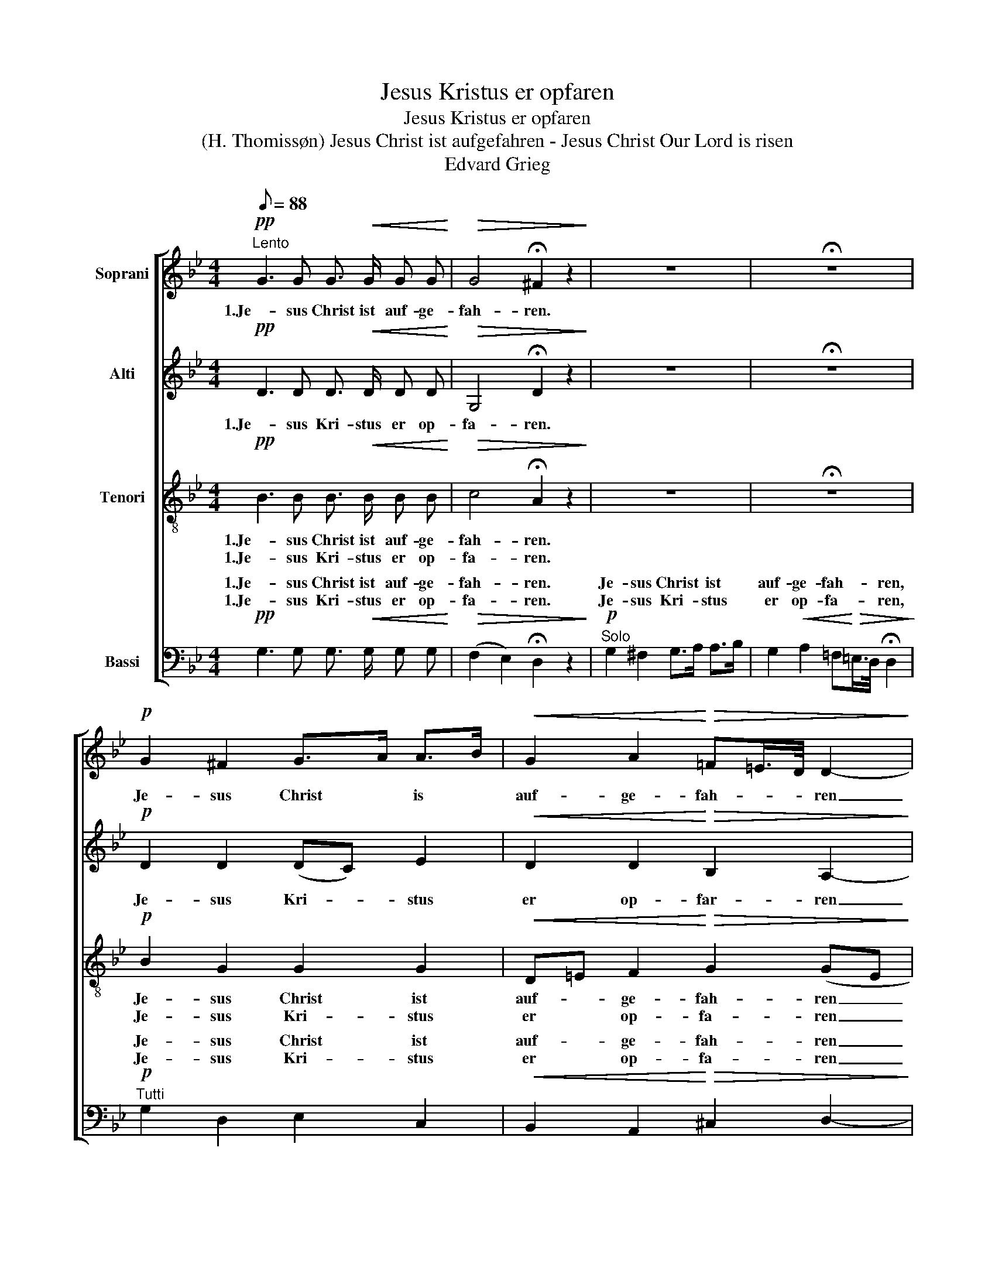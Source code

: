 X:1
T:Jesus Kristus er opfaren
T:Jesus Kristus er opfaren
T:(H. Thomissøn) Jesus Christ ist aufgefahren - Jesus Christ Our Lord is risen 
T:Edvard Grieg
%%score [ 1 2 3 ( 4 5 ) ]
L:1/8
Q:1/8=88
M:4/4
K:Bb
V:1 treble nm="Soprani"
V:2 treble nm="Alti"
V:3 treble-8 nm="Tenori"
V:4 bass nm="Bassi"
V:5 bass 
V:1
!pp!"^Lento" G3 G G3/2!<(! G/ G G!<)! |!>(! G4 !fermata!^F2 z2!>)! | z8 | !fermata!z8 | %4
w: 1.Je- sus Christ ist auf- ge-|fah- ren.|||
w: ||||
!p! G2 ^F2 G>A A>B |!<(! G2 A2!<)!!>(! =F=E/>D/ D2-!>)! | D2- D z z4 | z8 | z4 z2!p! (G2- | %9
w: Je- sus Christ * is *|auf- ge- fah- * * ren|_ _||ü-|
w: |||||
 G4 D2) =E2 |!<(! ^F2 (3G3/2A/B!<)! G>A F>!>(!=E | ^F>GA>G!>)! !fermata!G2 z2 | z8 | z4 z2 A2 | %14
w: * * ber|al- le _ _ En- * gel- *|scha- * * * ren.||Him-|
w: |||||
!<(! B2 c2!<)!!>(! (3A3/2B/A!>)! !fermata!A2- | A2 z2 z4 | !fermata!z8 | %17
w: mel- ein gan- * * gen|_||
w: |||
 z2"^cresc." F2!<(! G2 A2!<)! |!f! B>A G>A!>(! F=E/>D/!>)!!p! !fermata!D2 | z8 | z8 | z2 G4 G2 | %22
w: und nahm die|Höll _ ge- * fan- * * gen.|||Ky- ri-|
w: |||||
!<(! D2"^molto" (=E/^F!<)!G/!ff!"^ben ten." !>!B2) A G | (G2"^rit."!>(! ^F)=E (F>GA>G)!>)! | %24
w: e, Ky- * * * ri- e|e- * * lei- * * *|
w: ||
!p!"^a tempo" G8- | G2 z2 |: z4 |!pp! G3 G G3/2 G/ G!<(! G!<)! |!>(! G4!>)! !fermata!^F2 z2 | z8 | %30
w: son.|_||Je- sus Christ ist auf- ge-|fah- ren.||
w: |||Je- sus Kri- stus er op-|fa- ren.||
 z8 |!p! G2 ^F2 G>A A>B |!<(! G2 A2!<)!!>(! =F=E/>D/ D2-!>)! | D2- D z z4 | z8 | z4 z2!p! (G2- | %36
w: |2.Her- re Je- * sus *|wir dan- ken * * dir|_ _||für|
w: |3.Sei- ge- prie- * sen *|dein Him- mels- * * gang|_ _||mitt|
 G4 D2) (=E2 |!<(! ^F2) (3G3/2!<)!A/B!>(! G>A!>)! F>=E |"^dim." ^F>G A>G !fermata!G2 z2 | z8 | %40
w: _ _ dei-|* ne _ _ Wohl- * tat _|für _ und _ für.||
w: _ _ Jauch-|* zen _ _ und * mit _|En- * gel- * sang.||
 z4 z2 A2 |!<(! B2 c2!<)!!>(! (3A3/2B/A!>)! !fermata!A2- | A2 z2 z4 | !fermata!z8 | %44
w: Mit|vol- len Hän- * * den|_||
w: Dein|Lob ge- sun- * * gen|_||
 z2 F2"^cresc." G2 A2 |!f! B>A G>A!>(! F=E/>D/!p! !fermata!D2!>)! | z8 | z8 | z2 G4 G2 | %49
w: gross Freud und|Trost * wollst * spen- * * den.|||Ky- ri-|
w: mit Her- zen,|Mund * und * Zun- * * gen.||||
!<(! D2 (=E/"^molto\n"^FG/)!<)!!ff!"^ben ten." B2 A G | (G2"^rit."!>(! ^F=E) (F>GA>G)!>)! | %51
w: e, Ky- * * * ri- e|e- * * lei- * * *|
w: ||
!p!!>(! G8-!>)! | G2 z2 z4 |] %53
w: son!|_|
w: ||
V:2
!pp! D3 D D3/2!<(! D/ D D!<)! |!>(! G,4 !fermata!D2 z2!>)! | z8 | !fermata!z8 |!p! D2 D2 (DC) E2 | %5
w: 1.Je- sus Kri- stus er op-|fa- ren.|||Je- sus Kri- * stus|
w: |||||
!<(! D2 D2!<)!!>(! B,2 A,2-!>)! | A,2- A, z z4 | z8 | z4 z2!p! (E2 | D2 C2 D2) D2 | %10
w: er op- far- ren|_ _||o-|* * * ver|
w: |||||
!<(! D2 E2!<)! E2!>(! D2 | (C2 G^F)!>)! !fermata!D2 z2 | z8 | z4 z2 F2 | %14
w: al- le Eng- le-|ska- * * re,||Him-|
w: ||||
!<(! G2 G2!<)!!>(! F2 !fermata!F2-!>)! | F2 z2 z4 | !fermata!z8 | z2"^cresc." C2!<(! E2 F2!<)! | %18
w: len ind- gan- gen|_||og tog så|
w: ||||
!f! F2 F=E!>(! A,2!p! !fermata!B,2!>)! | z8 | z8 | z2 D4 C2 | %22
w: Fængs- let * fan- gen.|||Ky- ri-|
w: ||||
!<(! D2"^molto" (D2!<)!!ff!"^ben ten." !>!G2) ^F =E | (_E2"^rit."!>(! D2) (^C2 =C2)!>)! | %24
w: e, Ky- * ri- e|e- * lei- *|
w: ||
!p!"^a tempo" B,8- | B,2 z2 |:!pp! D4- | D3 D D3/2 D/ D!<(! D!<)! |!>(! G,4!>)! !fermata!D2 z2 | %29
w: son.|_|Je-|* sus Christ ist auf- ge-|fah- ren.|
w: ||Je-|* sus Kri- stus er op-|fa- ren.|
 z8 | z8 |!p! D2 D2 DC E2 |!<(! D2 D2!<)!!>(! B,2 A,2-!>)! | A,2- A, z z4 | z8 | z4 z2!p! (_E2 | %36
w: ||2.Her- re Je- * sus|vi tak- ke dig|_ _||for|
w: ||3.Nu vi pri- * se|din Him- mel- gang|_ _||med|
 D2 C2 D2) D2 |!<(! D2 _E2!<)!!>(! E2 D2!>)! |"^dim." (C2 G) ^F !fermata!D2 z2 | z8 | z4 z2 F2 | %41
w: _ _ _ di-|* ne Vel- gjer-|nin- * ger slig.||Som|
w: _ _ _ i-|* del Eng- le-|fryd * og Sang.||Din|
!<(! G2 G2!<)!!>(! F2 !fermata!F2-!>)! | F2 z2 z4 | !fermata!z8 | z2 C2"^cresc." E2 F2 | %45
w: du be- tee- de|_||os til stor|
w: Lov vi sjung ge|_||med Hjer- te,|
!f! F2 DC!>(! A,2!p! !fermata!B,2!>)! | z8 | z8 | z2 D4 C2 | %49
w: Tröst og * Glæ- de,|||Ky- ri-|
w: Mund og * Tun- ge.||||
!<(! D2"^molto" (D2!<)!!ff!"^ben ten." G2) ^F =E | (_E2"^rit."!>(! D2) (^C2 =C2)!>)! | %51
w: e, Ky- * ri- e|e- * lei- *|
w: ||
!p!!>(! B,8-!>)! | B,2 z2 z4 |] %53
w: son!||
w: ||
V:3
!pp! B3 B B3/2!<(! B/ B B!<)! |!>(! c4 !fermata!A2 z2!>)! | z8 | !fermata!z8 |!p! B2 G2 G2 G2 | %5
w: 1.Je- sus Christ ist auf- ge-|fah- ren.|||Je- sus Christ ist|
w: 1.Je- sus Kri- stus er op-|fa- ren.|||Je- sus Kri- stus|
!<(! D=E F2!<)!!>(! G2 (GE!>)! | F2- F) z z4 | z8 | z4 z2!p! A2- | (A4 d2) d2 | %10
w: auf- * ge- fah- ren _|_ _||ü-|* * ber|
w: er * op- fa- ren _|_ _||o-|* * ver|
!<(! c2 (3B3/2c/d!<)! c2!>(! d2 | (BA/G/ ed)!>)! !fermata!B2 z2 | z8 | z4 z2 c2 | %14
w: al- le _ _ En- gel-|scha- * * * * ren.||Him-|
w: a- le _ _ Eng- le-|ska- * * * * re.||Him-|
!<(! e2 e2!<)!!>(! d2 !fermata!c2-!>)! | c2 z2 z4 | !fermata!z8 | z2"^cresc." A2!<(! B2 d2!<)! | %18
w: mel- ein gan- gen|_||und nahm due|
w: len ind- gan- gen|_||og tog så|
!f! Bc d=e!>(! F2!p! !fermata!F2!>)! | z8 | z8 | z2 B4 AG | %22
w: Höll * ge- * fan- gen.|||Ky- ri- *|
w: Fængs- * let * fan- gen.||||
!<(! ^F2"^molto" (Gd!<)!!ff!"^ben ten." !>!ed) ^c c | (!>!A!>!B"^rit."!>(! !>!=c2) (BAG^F)!>)! | %24
w: e, Ky- * * * ri- e|e- * * lei- * * *|
w: ||
!p!"^a tempo" D8- | D2 z2 |: z4 |!pp! B3 B B3/2 B/ B!<(! B!<)! |!>(! c4!>)! !fermata!A2 z2 | z8 | %30
w: son|_||Je- sus Christ ist auf- ge-|fah- ren.||
w: ||||||
 z8 |!p! B2 A2 G2 G2 |!<(! D=E F2!<)!!>(! G2 (GE!>)! | F2- F) z z4 | z8 | z4 z2!p! A2- | %36
w: |2.Her- re Je- sus|wir * dan- ken dir _|_ _||für|
w: |3.Sei ge- pri- sen|dein * Him- mels- gang _|_ _||mitt|
 (A4 d2) d2- |!<(! d2 (3B3/2!<)!c/d!>(! c2 d2!>)! |"^dim." (BA/G/ _e) d !fermata!B2 z2 | z8 | %40
w: _ _ dei-|* ne _ _ Wohl- tat|für _ _ _ and für.||
w: _ _ Jauch-|* zen _ _ und ,it|En- * * * gel- sang.l||
 z4 z2 c2 |!<(! e2 e2!<)!!>(! d2 !fermata!c2-!>)! | c2 z2 z4 | !fermata!z8 | z2 A2"^cresc." B2 d2 | %45
w: Mit|vol- len Hän- den|_||gross Freud und|
w: ||||mit Her- zen,|
!f! Bc f=e!>(! F2!p! !fermata!F2!>)! | z8 | z8 | z2 B4 AG | %49
w: Trost * wollst * spen- den|||Ky- ri- *|
w: Mund * und * Zun- gen.||||
!<(! ^F2 (G"^molto"d!ff!"^ben ten." ed)!<)! ^c c | (AB"^rit."!>(! =c2) BAG^F!>)! |!p!!>(! D8-!>)! | %52
w: e, Ky- * * * ri- e|e- * * lei- * * *|son!|
w: |||
 D2 z2 z4 |] %53
w: |
w: |
V:4
!pp! G,3 G, G,3/2!<(! G,/ G, G,!<)! |!>(! (F,2 E,2) !fermata!D,2 z2!>)! | %2
w: 1.Je- sus Christ ist auf- ge-|fah- * ren.|
w: 1.Je- sus Kri- stus er op-|fa- * ren.|
w: ||
w: ||
w: ||
!p!"^Solo" G,2 ^F,2 G,>A, A,>B, | G,2!<(! A,2 =F,!<)!!>(!=E,/>D,/ !fermata!D,2!>)! | %4
w: Je- sus Christ * ist *|auf- ge- fah- * * ren,|
w: Je- sus Kri- * stus *|er op- fa- * * ren,|
w: ||
w: ||
w: ||
!p!"^Tutti" G,2 D,2 E,2 C,2 |!<(! B,,2 A,,2!<)!!>(! ^C,2 D,2-!>)! | D,2 D, z"^Solo" D,2 =E,2 | %7
w: Je- sus Christ ist|auf- ge- fah- ren|_ _ ü- ber|
w: Je- sus Kri- stus|er op- fa- ren|_ _ o- ver|
w: |||
w: |||
w: |||
!<(! ^F,2 (3G,3/2A,/B,!<)! G,>A, F,>=E, |!>(! ^F,>G,A,>G,!>)! G,4- | G,2 z2 z4 | %10
w: al- le _ _ En- * gel- *|scha- * * * ren,||
w: al- le _ _ Eng- * le- *|ska- * * * re,||
w: |||
w: |||
w: |||
!<(! A,2 G,2!<)! A,2!>(! B,2 | (E,2 C,!>)!D,) !fermata!G,2"^Solo" A,2 | %12
w: al- le En- gel-|scha- * * ren. Him-|
w: al- le Eng- le-|ska- * * re. Him-|
w: ||
w: ||
w: ||
!<(! B,2 C2!<)!!>(! (3A,3/2B,/A,!>)! A,2- | A,6"^Tutti" F,2 | %14
w: mel- ein gan- * * gen|_ Him-|
w: len ind- gan- * * gen|_ Him-|
w: ||
w: ||
w: ||
!<(! E,2 C,2!<)!!>(! D,2 !fermata!F,2-!>)! | F,2"^Solo" F,2!<(! G,2 A,2!<)! | %16
w: mel- ein gan- gen|_ und nahm die|
w: len ind- gan- gen|_ og tog så|
w: ||
w: ||
w: ||
!>(! B,>A, G,>A,!>)! F,=E,/>D,/ !fermata!D,2- | D,2"^Tutti""^cresc." F,2!<(! E,2 D,2!<)! | %18
w: Höll * ge- * fan- * * gen,|_ und nahm die|
w: Fæng- * slet * fan- * * gen,|_ og tog så|
w: ||
w: ||
w: ||
!f! G,A, B,C!>(! D,C,!>)!!p! !fermata!B,,2 |"^Solo"!<(! (D,2 =E,/^F,G,/!f! !>!B,2)!<)! A, G, | %20
w: Höll * ge- * fan- * gen.|Ky- * * * * ri- e|
w: Fængs- * let * fan- * gen.|Ky- * * * * ri- e|
w: ||
w: ||
w: ||
!>(! (G,2 ^F,=E,) (F,>G,A,>G,)!>)! | G,2-"^Tutti" G, z z4 | %22
w: e- * * lei- * * *|son *|
w: e- * * lei- * * *|son. *|
w: ||
w: ||
w: ||
!<(! D,C,"^molto" (B,,B,!<)!!ff!"^ben ten." !>!A,2) A,, A,, |"^rit."!>(! D,4 D,4!>)! | %24
w: e, * Ky- * * ri- e|e- lei-|
w: ||
w: ||
w: ||
w: ||
!p!"^a tempo" G,,8- | G,,2 z2 |: z4 |!pp! G,3 G, G,3/2 G,/ G,!<(! G,!<)! | %28
w: son|_|||
w: |||Je- sus Kri- stus er op-|
w: ||||
w: ||||
w: ||||
!>(! F,2 E,2!>)! !fermata!D,2 z2 |!p!"^Solo" G,2 ^F,2 G,>A, A,>B, | %30
w: ||
w: fa- * ren.|2.Her- re Je- * sus *|
w: |2.Sei- ge- prie- * sen *|
w: |3.Her- re Je- * sus *|
w: |3.Nu vi pri- * se *|
!<(! G,2 A,2!<)!!>(! =F,=E,/>D,/!>)! !fermata!D,2 |!p!"^Tutti" G,2 D,2 E,2 C,2 | %32
w: |2.Her- re Je- sus|
w: wir dan- ken * * dir|3.Nu vi pri- se|
w: dein Him- mels- * * gang||
w: vi tak- ke * * dig||
w: din Him- mel- * * gang||
!<(! B,,2 A,,2!<)!!>(! ^C,2 D,2-!>)! | D,2 D, z"^Solo" D,2 (=E,2 | %34
w: vi tak- ke dig|_ _ für dei-|
w: din Him- mel- gang|_ _ mit Jauch-|
w: |* * for di-|
w: |* * med i-|
w: ||
!<(! ^F,2) (3G,3/2A,/B,!<)! G,>A,!>(! F,>=E,!>)! | ^F,>G, A,>G, G,2-!p!"^Tutti" (G, z | %36
w: * ne _ _ Wohl- * tat *|für * und * für. for|
w: * zen _ _ und * mit *|En- * gel- * sang, med|
w: * ne _ _ Vel- * gjer *|nin- * ger * slig *|
w: * del _ _ Eng- * le *|fryd * og * Sang. *|
w: ||
 D,2 D,2 D,D) (C!<(!B, | A,2)!<)! G,2!>(! A,2 B,2!>)! | %38
w: _ _ _ _ di- *|* ne Vel- gjer-|
w: _ _ _ _ i- *|* del Eng- le-|
w: ||
w: ||
w: ||
"^dim." (E,2 C,) D, !fermata!G,2"^Solo" A,2 |!<(! B,2 C2!<)!!>(! (3A,3/2B,/A,!>)! A,2- | %40
w: nin- * ger slig. Mit|vol- len Hän- * * den|
w: fryd * og Sang. Dein|Lob- ge- sun- * * gen|
w: * * * * Som|dy be- tee- * * de|
w: * * * * Din|Lov vi sjun- * * ge|
w: ||
 A,6"^Tutti" F,2 |!<(! E,2 C,2!<)!!>(! F,2 !fermata!F,2-!>)! | F,2"^Solo" F,2!<(! G,2 A,2!<)! | %43
w: _ Som|du be- tee- de|_ gross Freud und|
w: _ Din|Lov vi sjun- ge|_ mitt Her- zen,|
w: ||* os til stor|
w: ||* med Hjer- te,|
w: |||
 B,>A, G,>A,!>(! F,=E,/>D,/!>)! !fermata!D,2- | D,2"^Tutti" F,2"^cresc." _E,2 D,2 | %45
w: Trost * wollst * spen- * * den.|* os til stor|
w: Mand * und * Zun- * * gen.|* med Hjer- te,|
w: Tröst * og * Gæ Glæ- * de,||
w: Mund * og * Tun- * * ge,||
w: ||
!f! G,A, B,C!>(! D,C,!p! !fermata!B,,2!>)! | %46
w: Tröst * og * Glæ- * de,|
w: Mund * og * Tun- * ge.|
w: |
w: |
w: |
"^Solo"!<(! (D,2"^Molto" =E,/^F,!<)!G,/!ff! !>!B,2) A, G, | (G,2 ^F,=E,) (F,>G,A,>G,) | %48
w: Ky- * * * * ri- e|e- * * lei- * * *|
w: Ky- * * * * ri- e|e- * * lei- * * *|
w: ||
w: ||
w: ||
 G,2 G, z z4 |!<(! D,C, (B,,"^molto"B,!ff!"^ben ten." A,2)!<)! A,, A,, | D,4"^rit."!>(! D,4!>)! | %51
w: son! Ky|e, * Ky- * * ri- e|e- lei-|
w: son! *|||
w: |||
w: |||
w: |||
!p!!>(! G,,8-!>)! | G,,2 z2 z4 |] %53
w: son!|_|
w: ||
w: ||
w: ||
w: ||
V:5
 x8 | x8 | x8 | x8 | x8 | x8 | x8 | x8 | z4 z2!p!"^Tutti" (C,2 | D,2 E,2 D,D) CB, | x8 | x8 | x8 | %13
w: |||||||||ü- * * * ber *||||
w: |||||||||o- * * * ver *||||
 x8 | x8 | x8 | x8 | x8 | x8 | x8 | x8 | z2 E,4 E,2 | x8 | x8 | x8 | x4 |: x4 | x8 | x8 | x8 | x8 | %31
w: ||||||||Ky- ri||||||||||
w: ||||||||||||||||||
 x8 | x8 | x8 | x8 | z4 z2 C,2 | x8 | x8 | x8 | x8 | x8 | x8 | x8 | x8 | x8 | x8 | x8 | x8 | %48
w: |||||||||||||||||
w: |||||||||||||||||
 z2 _E,4 E,2 | x8 | x8 | x8 | x8 |] %53
w: * ri|||||
w: |||||

